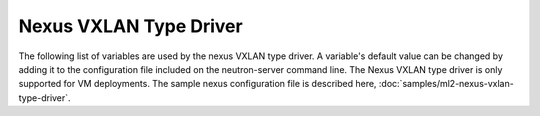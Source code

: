 =======================
Nexus VXLAN Type Driver
=======================
The following list of variables are used by the nexus VXLAN type driver.
A variable's default value can be changed by adding it to the configuration
file included on the neutron-server command line. The Nexus VXLAN type driver
is only supported for VM deployments. The sample nexus configuration file is
described here, :doc:`samples/ml2-nexus-vxlan-type-driver`.

.. show-options::

   networking_cisco.nexus_vxlan_type_driver
